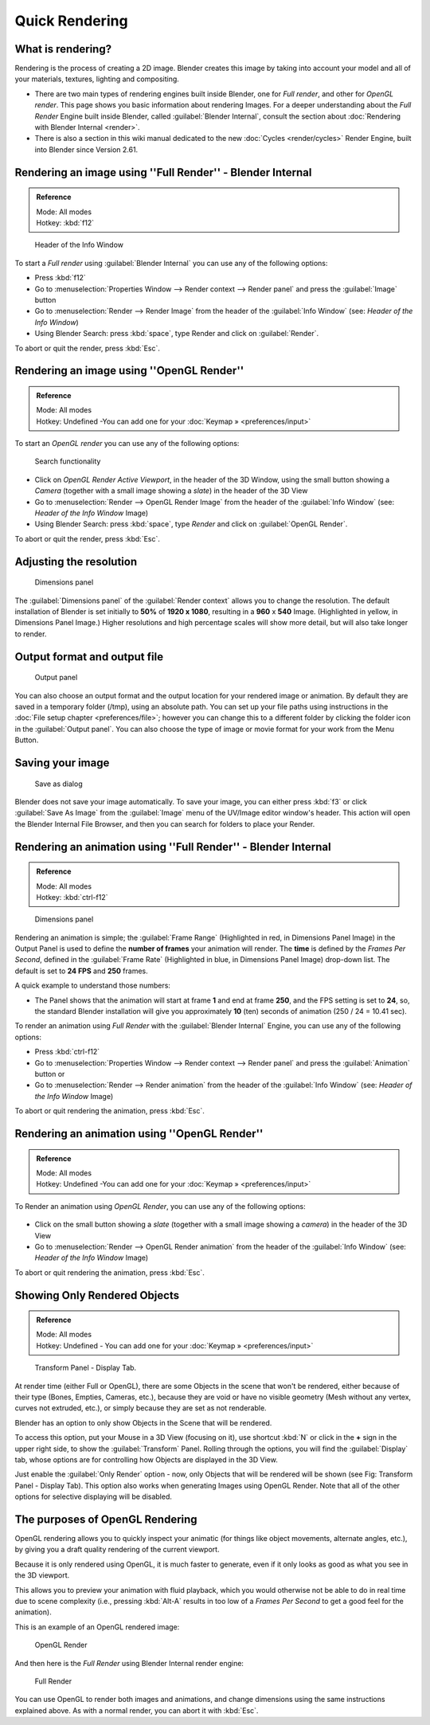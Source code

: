 
..    TODO/Review: {{review}} .

Quick Rendering
===============

What is rendering?
~~~~~~~~~~~~~~~~~~

Rendering is the process of creating a 2D image.
Blender creates this image by taking into account your model and all of your materials,
textures, lighting and compositing.

- There are two main types of rendering engines built inside Blender, one for *Full render*, and other for *OpenGL render*. This page shows you basic information about rendering Images. For a deeper understanding about the *Full Render* Engine built inside Blender, called :guilabel:`Blender Internal`, consult the section about :doc:`Rendering with Blender Internal <render>`.
- There is also a section in this wiki manual dedicated to the new :doc:`Cycles <render/cycles>` Render Engine, built into Blender since Version 2.61.


Rendering an image using ''Full Render'' - Blender Internal
~~~~~~~~~~~~~~~~~~~~~~~~~~~~~~~~~~~~~~~~~~~~~~~~~~~~~~~~~~~

.. admonition:: Reference
   :class: refbox

   | Mode:     All modes
   | Hotkey:   :kbd:`f12`


.. figure:: /images/Manual-Vitals-Starting-Header-Render-Menu.jpg

   Header of the Info Window


To start a *Full render* using :guilabel:`Blender Internal` you can use any of the following
options:

- Press :kbd:`f12`
- Go to :menuselection:`Properties Window --> Render context --> Render panel` and press the :guilabel:`Image` button
- Go to :menuselection:`Render --> Render Image` from the header of the :guilabel:`Info Window` (see: *Header of the Info Window*)
- Using Blender Search: press :kbd:`space`, type Render and click on :guilabel:`Render`.

To abort or quit the render, press :kbd:`Esc`.


Rendering an image using ''OpenGL Render''
~~~~~~~~~~~~~~~~~~~~~~~~~~~~~~~~~~~~~~~~~~

.. admonition:: Reference
   :class: refbox

   | Mode:     All modes
   | Hotkey:   Undefined -You can add one for your :doc:`Keymap » <preferences/input>`


To start an *OpenGL render* you can use any of the following options:


.. figure:: /images/Manual-Vitals-Starting-Small-OpenGL-Render-buttons.jpg


.. figure:: /images/Manual-Vitals-Starting-Small-Search-Render.jpg

   Search functionality


- Click on *OpenGL Render Active Viewport*, in the header of the 3D Window, using the small button showing a *Camera* (together with a small image showing a *slate*) in the header of the 3D View
- Go to :menuselection:`Render --> OpenGL Render Image` from the header of the :guilabel:`Info Window` (see: *Header of the Info Window* Image)
- Using Blender Search: press :kbd:`space`, type *Render* and click on :guilabel:`OpenGL Render`.

To abort or quit the render, press :kbd:`Esc`.


Adjusting the resolution
~~~~~~~~~~~~~~~~~~~~~~~~

.. figure:: /images/Manual-Starting-Vital-dimensions-panel.jpg

   Dimensions panel


The :guilabel:`Dimensions panel` of the :guilabel:`Render context` allows you to change the
resolution.
The default installation of Blender is set initially  to **50%** of **1920 x 1080**,
resulting in a **960** x **540** Image. (Highlighted in yellow,
in Dimensions Panel Image.)
Higher resolutions and high percentage scales will show more detail,
but will also take longer to render.


Output format and output file
~~~~~~~~~~~~~~~~~~~~~~~~~~~~~

.. figure:: /images/Manual-Starting-Vital-output-panel.jpg

   Output panel


You can also choose an output format and the output location for your rendered image or animation. By default they are saved in a temporary folder (/tmp), using an absolute path. You can set up your file paths using instructions in the :doc:`File setup chapter <preferences/file>`; however you can change this to a different folder by clicking the folder icon in the :guilabel:`Output panel`. You can also choose the type of image or movie format for your work from the Menu Button.


Saving your image
~~~~~~~~~~~~~~~~~

.. figure:: /images/Manual-Starting-Vital-save-as.jpg

   Save as dialog


Blender does not save your image automatically. To save your image, you can either press
:kbd:`f3` or click :guilabel:`Save As Image` from the :guilabel:`Image` menu of the
UV/Image editor window's header. This action will open the Blender Internal File Browser,
and then you can search for folders to place your Render.


Rendering an animation using ''Full Render'' - Blender Internal
~~~~~~~~~~~~~~~~~~~~~~~~~~~~~~~~~~~~~~~~~~~~~~~~~~~~~~~~~~~~~~~

.. admonition:: Reference
   :class: refbox

   | Mode:     All modes
   | Hotkey:   :kbd:`ctrl-f12`


.. figure:: /images/Manual-Starting-Vital-dimensions-panel.jpg

   Dimensions panel


Rendering an animation is simple; the :guilabel:`Frame Range` (Highlighted in red,
in Dimensions Panel Image)
in the Output Panel is used to define the **number of frames** your animation will render.
The **time** is defined by the *Frames Per Second*, defined in the :guilabel:`Frame Rate`
(Highlighted in blue, in Dimensions Panel Image) drop-down list.
The default is set to **24 FPS** and **250** frames.

A quick example to understand those numbers:

- The Panel shows that the animation will start at frame **1** and end at frame **250**, and the FPS setting is set to **24**, so, the standard Blender installation will give you approximately **10** (ten) seconds of animation (250 / 24 = 10.41 sec).

To render an animation using *Full Render* with the :guilabel:`Blender Internal` Engine,
you can use any of the following options:

- Press :kbd:`ctrl-f12`
- Go to :menuselection:`Properties Window --> Render context --> Render panel` and press the :guilabel:`Animation` button or
- Go to :menuselection:`Render --> Render animation` from the header of the :guilabel:`Info Window`  (see: *Header of the Info Window* Image)

To abort or quit rendering the animation, press :kbd:`Esc`.


Rendering an animation using ''OpenGL Render''
~~~~~~~~~~~~~~~~~~~~~~~~~~~~~~~~~~~~~~~~~~~~~~

.. admonition:: Reference
   :class: refbox

   | Mode:     All modes
   | Hotkey:   Undefined -You can add one for your :doc:`Keymap » <preferences/input>`


To Render an animation using *OpenGL Render*, you can use any of the following options:


.. figure:: /images/Manual-Vitals-Starting-Small-OpenGL-Render-buttons.jpg


- Click on the small button showing a *slate* (together with a small image showing a *camera*) in the header of the 3D View
- Go to :menuselection:`Render --> OpenGL Render animation` from the header of the :guilabel:`Info Window`  (see: *Header of the Info Window* Image)

To abort or quit rendering the animation, press :kbd:`Esc`.


Showing Only Rendered Objects
~~~~~~~~~~~~~~~~~~~~~~~~~~~~~

.. admonition:: Reference
   :class: refbox

   | Mode:     All modes
   | Hotkey:   Undefined - You can add one for your :doc:`Keymap » <preferences/input>`


.. figure:: /images/Manual-Vitals-Quick-Render-Display-Only-Render.jpg

   Transform Panel - Display Tab.


At render time (either Full or OpenGL),
there are some Objects in the scene that won't be rendered, either because of their type
(Bones, Empties, Cameras, etc.), because they are void or have no visible geometry
(Mesh without any vertex, curves not extruded, etc.),
or simply because they are set as not renderable.

Blender has an option to only show Objects in the Scene that will be rendered.

To access this option, put your Mouse in a 3D View (focusing on it),
use shortcut :kbd:`N` or click in the **+** sign in the upper right side,
to show the :guilabel:`Transform` Panel. Rolling through the options,
you will find the :guilabel:`Display` tab,
whose options are for controlling how Objects are displayed in the 3D View.

Just enable the :guilabel:`Only Render` option - now,
only Objects that will be rendered will be shown (see Fig: Transform Panel - Display Tab).
This option also works when generating Images using OpenGL Render.
Note that all of the other options for selective displaying will be disabled.


The purposes of OpenGL Rendering
~~~~~~~~~~~~~~~~~~~~~~~~~~~~~~~~

OpenGL rendering allows you to quickly inspect your animatic
(for things like object movements, alternate angles, etc.),
by giving you a draft quality rendering of the current viewport.

Because it is only rendered using OpenGL, it is much faster to generate,
even if it only looks as good as what you see in the 3D viewport.

This allows you to preview your animation with fluid playback,
which you would otherwise not be able to do in real time due to scene complexity (i.e.,
pressing :kbd:`Alt-A` results in too low of a *Frames Per Second* to get a good feel
for the animation).

This is an example of an OpenGL rendered image:


.. figure:: /images/OpenGL_rendered.jpg

   OpenGL Render


And then here is the *Full Render* using Blender Internal render engine:


.. figure:: /images/Full_render.jpg

   Full Render


You can use OpenGL to render both images and animations,
and change dimensions using the same instructions explained above. As with a normal render,
you can abort it with :kbd:`Esc`.

